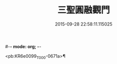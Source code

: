 #-*- mode: org; -*-
#+DATE: 2015-09-28 22:58:11.115025
#+TITLE: 三聖圓融觀門
#+PROPERTY: CBETA_ID T45n1882
#+PROPERTY: ID KR6e0099
#+PROPERTY: SOURCE Taisho Tripitaka Vol. 45, No. 1882
#+PROPERTY: VOL 45
#+PROPERTY: BASEEDITION T
#+PROPERTY: WITNESS T@HARA

<pb:KR6e0099_T_000-0671a>¶

